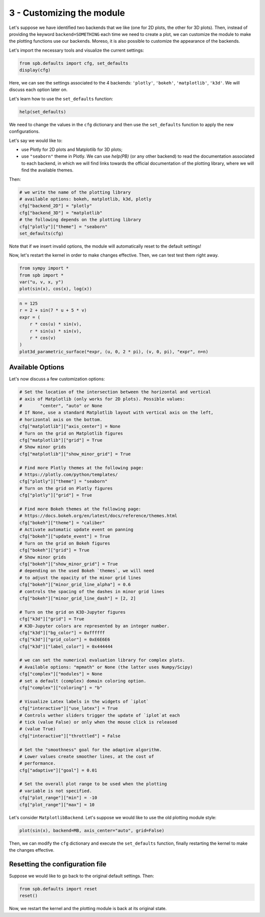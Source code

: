 
3 - Customizing the module
--------------------------

Let's suppose we have identified two backends that we like (one for 2D plots,
the other for 3D plots). Then, instead of providing the keyword
``backend=SOMETHING`` each time we need to create a plot, we can customize the
module to make the plotting functions use our backends. Moreso, it is also
possible to customize the appearance of the backends.

Let's import the necessary tools and visualize the current settings:

.. code-block:: python

   from spb.defaults import cfg, set_defaults
   display(cfg)

Here, we can see the settings associated to the 4 backends: ``'plotly'``,
``'bokeh'``, ``'matplotlib'``, ``'k3d'``. We will discuss each option later on.

Let's learn how to use the ``set_defaults`` function:

.. code-block:: python

   help(set_defaults)

We need to change the values in the ``cfg`` dictionary and then use the
``set_defaults`` function to apply the new configurations.

Let's say we would like to:

* use Plotly for 2D plots and Matplotlib for 3D plots;
* use ``"seaborn"`` theme in Plotly. We can use `help(PB)` (or any other
  backend) to read the documentation associated to each backend, in which we
  will find links towards the official documentation of the plotting library,
  where we will find the available themes.

Then:

.. code-block:: python

   # we write the name of the plotting library
   # available options: bokeh, matplotlib, k3d, plotly
   cfg["backend_2D"] = "plotly"
   cfg["backend_3D"] = "matplotlib"
   # the following depends on the plotting library
   cfg["plotly"]["theme"] = "seaborn"
   set_defaults(cfg)

Note that if we insert invalid options, the module will automatically reset
to the default settings!

Now, let's restart the kernel in order to make changes effective.
Then, we can test test them right away.

.. code-block:: python

   from sympy import *
   from spb import *
   var("u, v, x, y")
   plot(sin(x), cos(x), log(x))

.. raw:: html

   <iframe src="../_static/tut-1/plotly-1.html" height="500px" width="100%"></iframe>

.. code-block:: python

   n = 125
   r = 2 + sin(7 * u + 5 * v)
   expr = (
       r * cos(u) * sin(v),
       r * sin(u) * sin(v),
       r * cos(v)
   )
   plot3d_parametric_surface(*expr, (u, 0, 2 * pi), (v, 0, pi), "expr", n=n)

.. image:: ../_static/tut-2/matplotlib-2.png
   :width: 600
   :alt: matplotlib


Available Options
=================

Let's now discuss a few customization options:

.. code-block:: python

   # Set the location of the intersection between the horizontal and vertical
   # axis of Matplotlib (only works for 2D plots). Possible values:
   #       "center", "auto" or None
   # If None, use a standard Matplotlib layout with vertical axis on the left,
   # horizontal axis on the bottom.
   cfg["matplotlib"]["axis_center"] = None
   # Turn on the grid on Matplotlib figures
   cfg["matplotlib"]["grid"] = True
   # Show minor grids
   cfg["matplotlib"]["show_minor_grid"] = True

   # Find more Plotly themes at the following page:
   # https://plotly.com/python/templates/
   cfg["plotly"]["theme"] = "seaborn"
   # Turn on the grid on Plotly figures
   cfg["plotly"]["grid"] = True

   # Find more Bokeh themes at the following page:
   # https://docs.bokeh.org/en/latest/docs/reference/themes.html
   cfg["bokeh"]["theme"] = "caliber"
   # Activate automatic update event on panning
   cfg["bokeh"]["update_event"] = True
   # Turn on the grid on Bokeh figures
   cfg["bokeh"]["grid"] = True
   # Show minor grids
   cfg["bokeh"]["show_minor_grid"] = True
   # depending on the used Bokeh `themes`, we will need
   # to adjust the opacity of the minor grid lines
   cfg["bokeh"]["minor_grid_line_alpha"] = 0.6
   # controls the spacing of the dashes in minor grid lines
   cfg["bokeh"]["minor_grid_line_dash"] = [2, 2]

   # Turn on the grid on K3D-Jupyter figures
   cfg["k3d"]["grid"] = True
   # K3D-Jupyter colors are represented by an integer number.
   cfg["k3d"]["bg_color"] = 0xffffff
   cfg["k3d"]["grid_color"] = 0xE6E6E6
   cfg["k3d"]["label_color"] = 0x444444

   # we can set the numerical evaluation library for complex plots.
   # Available options: "mpmath" or None (the latter uses Numpy/Scipy)
   cfg["complex"]["modules"] = None
   # set a default (complex) domain coloring option.
   cfg["complex"]["coloring"] = "b"

   # Visualize Latex labels in the widgets of `iplot`
   cfg["interactive"]["use_latex"] = True
   # Controls wether sliders trigger the update of `iplot`at each
   # tick (value False) or only when the mouse click is released
   # (value True)
   cfg["interactive"]["throttled"] = False

   # Set the "smoothness" goal for the adaptive algorithm.
   # Lower values create smoother lines, at the cost of
   # performance.
   cfg["adaptive"]["goal"] = 0.01

   # Set the overall plot range to be used when the plotting
   # variable is not specified.
   cfg["plot_range"]["min"] = -10
   cfg["plot_range"]["max"] = 10

Let's consider ``MatplotlibBackend``. Let's suppose we would like to use
the old plotting module style:

.. code-block:: python

   plot(sin(x), backend=MB, axis_center="auto", grid=False)

.. image:: ../_static/tut-3/matplotlib-3.png
   :width: 600
   :alt: matplotlib

Then, we can modify the ``cfg`` dictionary and execute the ``set_defaults``
function, finally restarting the kernel to make the changes effective.


Resetting the configuration file
================================

Suppose we would like to go back to the original default settings. Then:

.. code-block:: python

   from spb.defaults import reset
   reset()

Now, we restart the kernel and the plotting module is back at its
original state.
